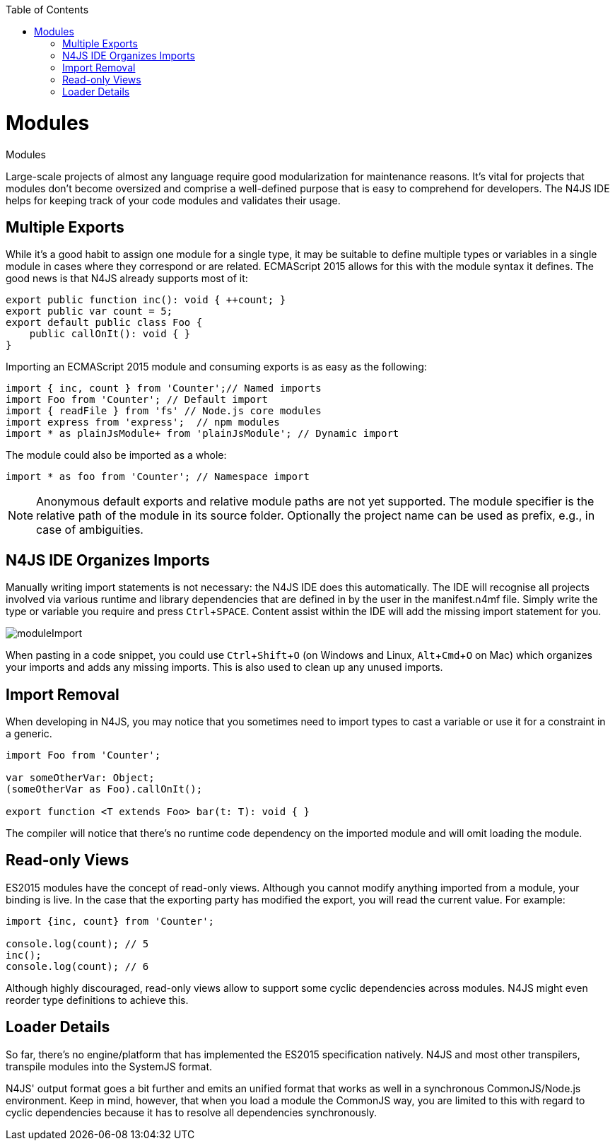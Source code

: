 :experimental:
:commandkey: &#8984;
:revdate: {localdate}
:toc:
:source-highlighter: prettify
:doctype: book

.Modules
= Modules

Large-scale projects of almost any language require good modularization for maintenance reasons.
It's vital for projects that modules don't become oversized and comprise a well-defined purpose
that is easy to comprehend for developers. The N4JS IDE helps for keeping track of your code modules and validates their usage.

== Multiple Exports

While it's a good habit to assign one module for a single type, it may
be suitable to define multiple types or variables in a single module in cases where they
correspond or are related.
ECMAScript 2015 allows for this with the module syntax it defines. The good news is
that N4JS already supports most of it:

[source]
----
export public function inc(): void { ++count; }
export public var count = 5;
export default public class Foo {
    public callOnIt(): void { }
}
----

Importing an ECMAScript 2015 module and consuming exports is as easy as the following:

[source]
----
import { inc, count } from 'Counter';// Named imports
import Foo from 'Counter'; // Default import
import { readFile } from 'fs' // Node.js core modules
import express from 'express';  // npm modules
import * as plainJsModule+ from 'plainJsModule'; // Dynamic import
----

The module could also be imported as a whole:

[source]
import * as foo from 'Counter'; // Namespace import

NOTE: Anonymous default exports and relative module paths are not yet supported. The module specifier is the relative path of the
module in its source folder. Optionally the project name can be used as prefix, e.g., in case of ambiguities.

== N4JS IDE Organizes Imports

Manually writing import statements is not necessary: the N4JS IDE does this automatically.
The IDE will recognise all projects involved via various runtime and
library dependencies that are defined in by the user in the manifest.n4mf file.
Simply write the type or variable you require and press kbd:[Ctrl+SPACE].
Content assist within the IDE will add the missing import statement for you.


image::moduleImport.gif[]


When pasting in a code snippet, you could use kbd:[Ctrl+Shift+O]
(on Windows and Linux, kbd:[Alt+Cmd+O] on Mac) which organizes your imports and
adds any missing imports. This is also used to clean up any unused imports.


== Import Removal

When developing in N4JS, you may notice that you sometimes need to import types to cast
a variable or use it for a constraint in a generic.

[source,javascript]
----
import Foo from 'Counter';

var someOtherVar: Object;
(someOtherVar as Foo).callOnIt();

export function <T extends Foo> bar(t: T): void { }
----

The compiler will notice that there's no runtime code dependency on the
imported module and will omit loading the module.


== Read-only Views

ES2015 modules have the concept of read-only views. Although you cannot modify anything imported from
a module, your binding is live. In the case that the exporting party has modified
the export, you will read the current value. For example:

[source,javascript]
----
import {inc, count} from 'Counter';

console.log(count); // 5
inc();
console.log(count); // 6
----


Although highly discouraged, read-only views allow to support some cyclic
dependencies across modules. N4JS might even reorder type definitions to achieve this.


== Loader Details

So far, there's no engine/platform that has implemented the ES2015 specification natively. N4JS
and most other transpilers, transpile modules into the SystemJS format.


N4JS' output format goes a bit further and emits an unified format that works as well in a
synchronous CommonJS/Node.js environment.
Keep in mind, however, that when you load a module the CommonJS way, you are
limited to this with regard to cyclic dependencies because it has to resolve all
dependencies synchronously.

